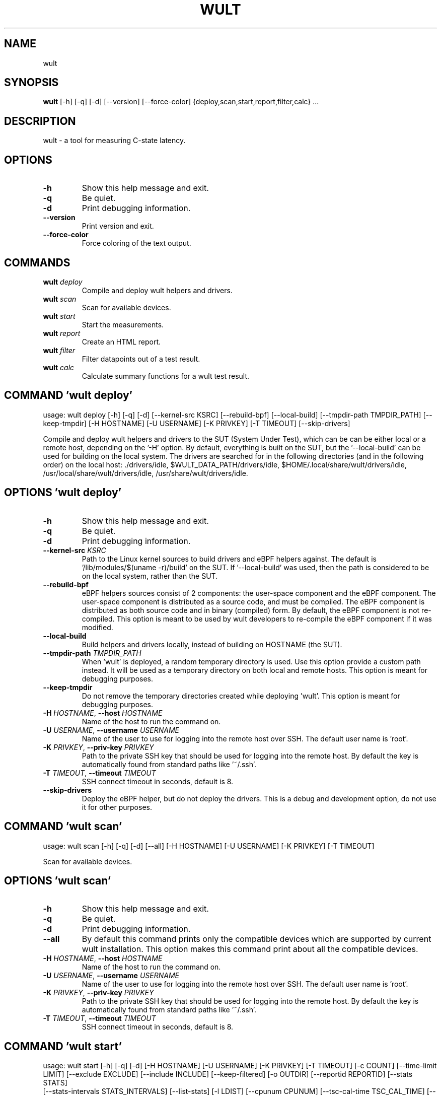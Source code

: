 .TH WULT "1" "2023\-02\-24" "wult" "Generated Python Manual"
.SH NAME
wult
.SH SYNOPSIS
.B wult
[-h] [-q] [-d] [--version] [--force-color] {deploy,scan,start,report,filter,calc} ...
.SH DESCRIPTION
wult \- a tool for measuring C\-state latency.

.SH OPTIONS
.TP
\fB\-h\fR
Show this help message and exit.

.TP
\fB\-q\fR
Be quiet.

.TP
\fB\-d\fR
Print debugging information.

.TP
\fB\-\-version\fR
Print version and exit.

.TP
\fB\-\-force\-color\fR
Force coloring of the text output.

.SH
COMMANDS
.TP
\fBwult\fR \fI\,deploy\/\fR
Compile and deploy wult helpers and drivers.
.TP
\fBwult\fR \fI\,scan\/\fR
Scan for available devices.
.TP
\fBwult\fR \fI\,start\/\fR
Start the measurements.
.TP
\fBwult\fR \fI\,report\/\fR
Create an HTML report.
.TP
\fBwult\fR \fI\,filter\/\fR
Filter datapoints out of a test result.
.TP
\fBwult\fR \fI\,calc\/\fR
Calculate summary functions for a wult test result.

.SH COMMAND \fI\,'wult deploy'\/\fR
usage: wult deploy [\-h] [\-q] [\-d] [\-\-kernel\-src KSRC] [\-\-rebuild\-bpf] [\-\-local\-build] [\-\-tmpdir\-path TMPDIR_PATH] [\-\-keep\-tmpdir] [\-H HOSTNAME] [\-U USERNAME] [\-K PRIVKEY] [\-T TIMEOUT] [\-\-skip\-drivers]

Compile and deploy wult helpers and drivers to the SUT (System Under Test), which can be can be either local or a remote host, depending on the '\-H' option. By default, everything is built on the SUT, but the '\-\-local\-build' can be used for building on the local system. The drivers are searched for in the following directories (and in the following order) on the local host: ./drivers/idle, $WULT_DATA_PATH/drivers/idle, $HOME/.local/share/wult/drivers/idle, /usr/local/share/wult/drivers/idle, /usr/share/wult/drivers/idle.

.SH OPTIONS \fI\,'wult deploy'\/\fR
.TP
\fB\-h\fR
Show this help message and exit.

.TP
\fB\-q\fR
Be quiet.

.TP
\fB\-d\fR
Print debugging information.

.TP
\fB\-\-kernel\-src\fR \fI\,KSRC\/\fR
Path to the Linux kernel sources to build drivers and eBPF helpers against. The default is '/lib/modules/$(uname \-r)/build' on the SUT. If '\-\-local\-build' was used, then the path is considered to be on the local system, rather than the
SUT.

.TP
\fB\-\-rebuild\-bpf\fR
eBPF helpers sources consist of 2 components: the user\-space component and the eBPF component. The user\-space component is distributed as a source code, and must be compiled. The eBPF component is distributed as both source code and in
binary (compiled) form. By default, the eBPF component is not re\-compiled. This option is meant to be used by wult developers to re\-compile the eBPF component if it was modified.

.TP
\fB\-\-local\-build\fR
Build helpers and drivers locally, instead of building on HOSTNAME (the SUT).

.TP
\fB\-\-tmpdir\-path\fR \fI\,TMPDIR_PATH\/\fR
When 'wult' is deployed, a random temporary directory is used. Use this option provide a custom path instead. It will be used as a temporary directory on both local and remote hosts. This option is meant for debugging purposes.

.TP
\fB\-\-keep\-tmpdir\fR
Do not remove the temporary directories created while deploying 'wult'. This option is meant for debugging purposes.

.TP
\fB\-H\fR \fI\,HOSTNAME\/\fR, \fB\-\-host\fR \fI\,HOSTNAME\/\fR
Name of the host to run the command on.

.TP
\fB\-U\fR \fI\,USERNAME\/\fR, \fB\-\-username\fR \fI\,USERNAME\/\fR
Name of the user to use for logging into the remote host over SSH. The default user name is 'root'.

.TP
\fB\-K\fR \fI\,PRIVKEY\/\fR, \fB\-\-priv\-key\fR \fI\,PRIVKEY\/\fR
Path to the private SSH key that should be used for logging into the remote host. By default the key is automatically found from standard paths like '~/.ssh'.

.TP
\fB\-T\fR \fI\,TIMEOUT\/\fR, \fB\-\-timeout\fR \fI\,TIMEOUT\/\fR
SSH connect timeout in seconds, default is 8.

.TP
\fB\-\-skip\-drivers\fR
Deploy the eBPF helper, but do not deploy the drivers. This is a debug and development option, do not use it for other purposes.

.SH COMMAND \fI\,'wult scan'\/\fR
usage: wult scan [\-h] [\-q] [\-d] [\-\-all] [\-H HOSTNAME] [\-U USERNAME] [\-K PRIVKEY] [\-T TIMEOUT]

Scan for available devices.

.SH OPTIONS \fI\,'wult scan'\/\fR
.TP
\fB\-h\fR
Show this help message and exit.

.TP
\fB\-q\fR
Be quiet.

.TP
\fB\-d\fR
Print debugging information.

.TP
\fB\-\-all\fR
By default this command prints only the compatible devices which are supported by current wult installation. This option makes this command print about all the compatible devices.

.TP
\fB\-H\fR \fI\,HOSTNAME\/\fR, \fB\-\-host\fR \fI\,HOSTNAME\/\fR
Name of the host to run the command on.

.TP
\fB\-U\fR \fI\,USERNAME\/\fR, \fB\-\-username\fR \fI\,USERNAME\/\fR
Name of the user to use for logging into the remote host over SSH. The default user name is 'root'.

.TP
\fB\-K\fR \fI\,PRIVKEY\/\fR, \fB\-\-priv\-key\fR \fI\,PRIVKEY\/\fR
Path to the private SSH key that should be used for logging into the remote host. By default the key is automatically found from standard paths like '~/.ssh'.

.TP
\fB\-T\fR \fI\,TIMEOUT\/\fR, \fB\-\-timeout\fR \fI\,TIMEOUT\/\fR
SSH connect timeout in seconds, default is 8.

.SH COMMAND \fI\,'wult start'\/\fR
usage: wult start [\-h] [\-q] [\-d] [\-H HOSTNAME] [\-U USERNAME] [\-K PRIVKEY] [\-T TIMEOUT] [\-c COUNT] [\-\-time\-limit LIMIT] [\-\-exclude EXCLUDE] [\-\-include INCLUDE] [\-\-keep\-filtered] [\-o OUTDIR] [\-\-reportid REPORTID] [\-\-stats STATS]
                  [\-\-stats\-intervals STATS_INTERVALS] [\-\-list\-stats] [\-l LDIST] [\-\-cpunum CPUNUM] [\-\-tsc\-cal\-time TSC_CAL_TIME] [\-\-keep\-raw\-data] [\-\-no\-unload] [\-\-early\-intr] [\-\-report] [\-\-force]
                  devid

Start measuring and recording C\-state latency.

.TP
\fBdevid\fR
The ID of the device to use for measuring the latency. For example, it can be a PCI address of the Intel I210 device, or "tdt" for the TSC deadline timer block of the CPU. Use the 'scan' command to get supported devices.

.SH OPTIONS \fI\,'wult start'\/\fR
.TP
\fB\-h\fR
Show this help message and exit.

.TP
\fB\-q\fR
Be quiet.

.TP
\fB\-d\fR
Print debugging information.

.TP
\fB\-H\fR \fI\,HOSTNAME\/\fR, \fB\-\-host\fR \fI\,HOSTNAME\/\fR
Name of the host to run the command on.

.TP
\fB\-U\fR \fI\,USERNAME\/\fR, \fB\-\-username\fR \fI\,USERNAME\/\fR
Name of the user to use for logging into the remote host over SSH. The default user name is 'root'.

.TP
\fB\-K\fR \fI\,PRIVKEY\/\fR, \fB\-\-priv\-key\fR \fI\,PRIVKEY\/\fR
Path to the private SSH key that should be used for logging into the remote host. By default the key is automatically found from standard paths like '~/.ssh'.

.TP
\fB\-T\fR \fI\,TIMEOUT\/\fR, \fB\-\-timeout\fR \fI\,TIMEOUT\/\fR
SSH connect timeout in seconds, default is 8.

.TP
\fB\-c\fR \fI\,COUNT\/\fR, \fB\-\-datapoints\fR \fI\,COUNT\/\fR
How many datapoints should the test result include, default is 1000000. Note, unless the '\-\-start\-over' option is used, the pre\-existing datapoints are taken into account. For example, if the test result already has 6000 datapoints and
'\-c 10000' is used, the tool will collect 4000 datapoints and exit. Warning: collecting too many datapoints may result in a very large test result file, which will be difficult to process later, because that would require a lot of
memory.

.TP
\fB\-\-time\-limit\fR \fI\,LIMIT\/\fR
The measurement time limit, i.e., for how long the SUT should be measured. The default unit is minute, but you can use the following handy specifiers as well: d \- days, h \- hours, m \- minutes, s \- seconds. For example '1h25m' would be 1
hour and 25 minutes, or 10m5s would be 10 minutes and 5 seconds. Value '0' means "no time limit", and this is the default. If this option is used along with the '\-\-datapoints' option, then measurements will stop as when either the time
limit is reached, or the required amount of datapoints is collected.

.TP
\fB\-\-exclude\fR \fI\,EXCLUDE\/\fR
Datapoints to exclude: remove all the datapoints satisfying the expression 'EXCLUDE'. Here is an example of an expression: '(WakeLatency < 10000) | (PC6% < 1)'. This filter expression will remove all datapoints with 'WakeLatency'
smaller than 10000 nanoseconds or package C6 residency smaller than 1%. You can use any metrics in the expression.

.TP
\fB\-\-include\fR \fI\,INCLUDE\/\fR
Datapoints to include: remove all datapoints except for those satisfying the expression 'INCLUDE'. In other words, this option is the inverse of '\-\-exclude'. This means, '\-\-include expr' is the same as '\-\-exclude "not (expr)"'.

.TP
\fB\-\-keep\-filtered\fR
If the '\-\-exclude' / '\-\-include' options are used, then the datapoints not matching the selector or matching the filter are discarded. This is the default behavior which can be changed with this option. If '\-\-keep\-filtered' has been
specified, then all datapoints are saved in result. Here is an example. Suppose you want to collect 100000 datapoints where PC6 residency is greater than 0. In this case, you can use these options: \-c 100000 \-\-exclude="PC6% == 0". The
result will contain 100000 datapoints, all of them will have non\-zero PC6 residency. But what if you do not want to simply discard the other datapoints, because they are also interesting? Well, add the '\-\-keep\-filtered' option. The
result will contain, say, 150000 datapoints, 100000 of which will have non\-zero PC6 residency.

.TP
\fB\-o\fR \fI\,OUTDIR\/\fR, \fB\-\-outdir\fR \fI\,OUTDIR\/\fR
Path to the directory to store the results at.

.TP
\fB\-\-reportid\fR \fI\,REPORTID\/\fR
Any string which may serve as an identifier of this run. By default report ID is the current date, prefixed with the remote host name in case the '\-H' option was used: [hostname\-]YYYYMMDD. For example, "20150323" is a report ID for a
run made on March 23, 2015. The allowed characters are: ACSII alphanumeric, '\-', '.', ',', '_', '~', and ':'.

.TP
\fB\-\-stats\fR \fI\,STATS\/\fR
Comma\-separated list of statistics to collect. The statistics are collected in parallel with measuring C\-state latency. They are stored in the the "stats" sub\-directory of the output directory. By default, only 'sysinfo' statistics are
collected. Use 'all' to collect all possible statistics. Use '\-\-stats=""' or \-\-stats='none' to disable statistics collection. If you know exactly what statistics you need, specify the comma\-separated list of statistics to collect. For
example, use 'turbostat,acpower' if you need only turbostat and AC power meter statistics. You can also specify the statistics you do not want to be collected by pre\-pending the '!' symbol. For example, 'all,!turbostat' would mean:
collect all the statistics supported by the SUT, except for 'turbostat'. Use the '\-\-list\-stats' option to get more information about available statistics. By default, only 'sysinfo' statistics are collected.

.TP
\fB\-\-stats\-intervals\fR \fI\,STATS_INTERVALS\/\fR
The intervals for statistics. Statistics collection is based on doing periodic snapshots of data. For example, by default the 'acpower' statistics collector reads SUT power consumption for the last second every second, and 'turbostat'
default interval is 5 seconds. Use 'acpower:5,turbostat:10' to increase the intervals to 5 and 10 seconds correspondingly. Use the '\-\-list\-stats' to get the default interval values.

.TP
\fB\-\-list\-stats\fR
Print information about the statistics 'wult' can collect and exit.

.TP
\fB\-l\fR \fI\,LDIST\/\fR, \fB\-\-ldist\fR \fI\,LDIST\/\fR
This tool works by scheduling a delayed event, then sleeping and waiting for it to happen. This step is referred to as a "measurement cycle" and it is usually repeated many times. The launch distance defines how far in the future the
delayed event is scheduled. By default this tool randomly selects launch distance within a range. The default range is [0,4ms], but you can override it with this option. Specify a comma\-separated range (e.g '\-\-ldist 10,5000'), or a
single value if you want launch distance to be precisely that value all the time. The default unit is microseconds, but you can use the following specifiers as well: ms \- milliseconds, us \- microseconds, ns \- nanoseconds. For example, '
\-\-ldist 10us,5ms' would be a [10,5000] microseconds range. Too small values may cause failures or prevent the SUT from reaching deep C\-states. If the range starts with 0, the minimum possible launch distance value allowed by the delayed
event source will be used. The optimal launch distance range is system\-specific.

.TP
\fB\-\-cpunum\fR \fI\,CPUNUM\/\fR
The logical CPU number to measure, default is CPU 0.

.TP
\fB\-\-tsc\-cal\-time\fR \fI\,TSC_CAL_TIME\/\fR
Wult receives raw datapoints from the driver, then processes them, and then saves the processed datapoint in the 'datapoints.csv' file. The processing involves converting TSC cycles to microseconds, so wult needs SUT's TSC rate. TSC
rate is calculated from the datapoints, which come with TSC counters and timestamps, so TSC rate can be calculated as "delta TSC / delta timestamp". In other words, wult needs two datapoints to calculate TSC rate. However, the
datapoints have to be far enough apart, and this option defines the distance between the datapoints (in seconds). The default distance is 10 seconds, which means that wult will keep collecting and buffering datapoints for 10s without
processing them (because processing requires TSC rate to be known). After 10s, wult will start processing all the buffered datapoints, and then the newly collected datapoints. Generally, longer TSC calculation time translates to better
accuracy.

.TP
\fB\-\-keep\-raw\-data\fR
Wult receives raw datapoints from the driver, then processes them, and then saves the processed datapoint in the 'datapoints.csv' file. In order to keep the CSV file smaller, wult keeps only the essential information, and drops the
rest. For example, raw timestamps are dropped. With this option, however, wult saves all the raw data to the CSV file, along with the processed data.

.TP
\fB\-\-no\-unload\fR
This option exists for debugging and troubleshooting purposes. Please, do not use for other reasons. If wult loads kernel modules, they get unloaded after the measurements are done. But with this option wult will not unload the modules.

.TP
\fB\-\-early\-intr\fR
This option is for research purposes and you most probably do not need it. Linux's 'cpuidle' subsystem enters most C\-states with interrupts disabled. So when the CPU exits the C\-state because of an interrupt, it will not jump to the
interrupt handler, but instead, continue running some 'cpuidle' housekeeping code. After this, the 'cpuidle' subsystem enables interrupts, and the CPU jumps to the interrupt handler. Therefore, there is a tiny delay the 'cpuidle'
subsystem adds on top of the hardware C\-state latency. For fast C\-states like C1, this tiny delay may even be measurable on some platforms. This option allows to measure that delay. It makes wult enable interrupts before linux enters
the C\-state.

.TP
\fB\-\-report\fR
Generate an HTML report for collected results (same as calling 'report' command with default arguments).

.TP
\fB\-\-force\fR
By default a network card is not accepted as a measurement device if it is used by a Linux network interface and the interface is in an active state, such as "up". Use '\-\-force' to disable this safety mechanism. Use it with caution.

.SH COMMAND \fI\,'wult report'\/\fR
usage: wult report [\-h] [\-q] [\-d] [\-o OUTDIR] [\-\-exclude EXCLUDE] [\-\-include INCLUDE] [\-\-even\-up\-dp\-count] [\-x XAXES] [\-y YAXES] [\-\-hist HIST] [\-\-chist CHIST] [\-\-reportids REPORTIDS] [\-\-report\-descr REPORT_DESCR] [\-\-relocatable]
                   [\-\-list\-metrics] [\-\-size REPORT_SIZE]
                   respaths [respaths ...]

Create an HTML report for one or multiple test results.

.TP
\fBrespaths\fR
One or multiple wult test result paths.

.SH OPTIONS \fI\,'wult report'\/\fR
.TP
\fB\-h\fR
Show this help message and exit.

.TP
\fB\-q\fR
Be quiet.

.TP
\fB\-d\fR
Print debugging information.

.TP
\fB\-o\fR \fI\,OUTDIR\/\fR, \fB\-\-outdir\fR \fI\,OUTDIR\/\fR
Path to the directory to store the report at. By default the report is stored in the 'wult\-report\-<reportid>' sub\-directory of the test result directory. If there are multiple test results, the report is stored in the current directory.
The '<reportid>' is report ID of wult test result.

.TP
\fB\-\-exclude\fR \fI\,EXCLUDE\/\fR
Datapoints to exclude: remove all the datapoints satisfying the expression 'EXCLUDE'. Here is an example of an expression: '(WakeLatency < 10000) | (PC6% < 1)'. This filter expression will remove all datapoints with 'WakeLatency'
smaller than 10000 nanoseconds or package C6 residency smaller than 1%. The detailed expression syntax can be found in the documentation for the 'eval()' function of Python 'pandas' module. You can use metrics in the expression, or the
special word 'index' for the row number (0\-based index) of a datapoint in the results. For example, expression 'index >= 10' will get rid of all datapoints except for the first 10 ones.

.TP
\fB\-\-include\fR \fI\,INCLUDE\/\fR
Datapoints to include: remove all datapoints except for those satisfying the expression 'INCLUDE'. In other words, this option is the inverse of '\-\-exclude'. This means, '\-\-include expr' is the same as '\-\-exclude "not (expr)"'.

.TP
\fB\-\-even\-up\-dp\-count\fR
Even up datapoints count before generating the report. This option is useful when generating a report for many test results (a diff). If the test results contain different count of datapoints (rows count in the CSV file), the resulting
histograms may look a little bit misleading. This option evens up datapoints count in the test results. It just finds the test result with the minimum count of datapoints and ignores the extra datapoints in the other test results.

.TP
\fB\-x\fR \fI\,XAXES\/\fR, \fB\-\-xaxes\fR \fI\,XAXES\/\fR
A comma\-separated list of metrics (or python style regular expressions matching the names) to use on X\-axes of the scatter plot(s), default is 'SilentTime'. Use '\-\-list\-metrics' to get the list of the available metrics. Use value 'none'
to disable scatter plots.

.TP
\fB\-y\fR \fI\,YAXES\/\fR, \fB\-\-yaxes\fR \fI\,YAXES\/\fR
A comma\-separated list of metrics (or python style regular expressions matching the names) to use on the Y\-axes for the scatter plot(s). If multiple metrics are specified for the X\- or Y\-axes, then the report will include multiple
scatter plots for all the X\- and Y\-axes combinations. The default is '.*Latency'. Use '\-\-list\-metrics' to get the list of the available metrics. Use value 'none' to disable scatter plots.

.TP
\fB\-\-hist\fR \fI\,HIST\/\fR
A comma\-separated list of metrics (or python style regular expressions matching the names) to add a histogram for, default is '.*Latency'. Use '\-\-list\-metrics' to get the list of the available metrics. Use value 'none' to disable
histograms.

.TP
\fB\-\-chist\fR \fI\,CHIST\/\fR
A comma\-separated list of metrics (or python style regular expressions matching the names) to add a cumulative distribution for, default is 'None'. Use '\-\-list\-metrics' to get the list of the available metrics. Use value 'none' to
disable cumulative histograms.

.TP
\fB\-\-reportids\fR \fI\,REPORTIDS\/\fR
Every input raw result comes with a report ID. This report ID is basically a short name for the test result, and it used in the HTML report to refer to the test result. However, sometimes it is helpful to temporarily override the report
IDs just for the HTML report, and this is what the '\-\-reportids' option does. Please, specify a comma\-separated list of report IDs for every input raw test result. The first report ID will be used for the first raw rest result, the
second report ID will be used for the second raw test result, and so on. Please, refer to the '\-\-reportid' option description in the 'start' command for more information about the report ID.

.TP
\fB\-\-report\-descr\fR \fI\,REPORT_DESCR\/\fR
The report description \- any text describing this report as whole, or path to a file containing the overall report description. For example, if the report compares platform A and platform B, the description could be something like
'platform A vs B comparison'. This text will be included into the very beginning of the resulting HTML report.

.TP
\fB\-\-relocatable\fR
Generate a report which contains a copy of the raw test results. With this option, viewers of the report will also be able to browse raw statistics files which are copied across with the raw test results.

.TP
\fB\-\-list\-metrics\fR
Print the list of the available metrics and exit.

.TP
\fB\-\-size\fR \fI\,REPORT_SIZE\/\fR
Generate HTML report with a pre\-defined set of diagrams and histograms. Possible values: 'small' or 'large'. This option is mutually exclusive with '\-\-xaxes', '\-\-yaxes', '\-\-hist', '\-\-chist'.

.SH COMMAND \fI\,'wult filter'\/\fR
usage: wult filter [\-h] [\-q] [\-d] [\-\-exclude EXCLUDE] [\-\-include INCLUDE] [\-\-exclude\-metrics MEXCLUDE] [\-\-include\-metrics MINCLUDE] [\-\-human\-readable] [\-o OUTDIR] [\-\-list\-metrics] [\-\-reportid REPORTID] respath

Filter datapoints out of a test result by removing CSV rows and metrics according to specified criteria. The criteria is specified using the row and metric filter and selector options ('\-\-include', '\-\-exclude\-metrics', etc). The options may be specified multiple times.

.TP
\fBrespath\fR
The wult test result path to filter.

.SH OPTIONS \fI\,'wult filter'\/\fR
.TP
\fB\-h\fR
Show this help message and exit.

.TP
\fB\-q\fR
Be quiet.

.TP
\fB\-d\fR
Print debugging information.

.TP
\fB\-\-exclude\fR \fI\,EXCLUDE\/\fR
Datapoints to exclude: remove all the datapoints satisfying the expression 'EXCLUDE'. Here is an example of an expression: '(WakeLatency < 10000) | (PC6% < 1)'. This filter expression will remove all datapoints with 'WakeLatency'
smaller than 10000 nanoseconds or package C6 residency smaller than 1%. The detailed expression syntax can be found in the documentation for the 'eval()' function of Python 'pandas' module. You can use metrics in the expression, or the
special word 'index' for the row number (0\-based index) of a datapoint in the results. For example, expression 'index >= 10' will get rid of all datapoints except for the first 10 ones.

.TP
\fB\-\-include\fR \fI\,INCLUDE\/\fR
Datapoints to include: remove all datapoints except for those satisfying the expression 'INCLUDE'. In other words, this option is the inverse of '\-\-exclude'. This means, '\-\-include expr' is the same as '\-\-exclude "not (expr)"'.

.TP
\fB\-\-exclude\-metrics\fR \fI\,MEXCLUDE\/\fR
The metrics to exclude. Expects a comma\-separated list of the metrics or python style regular expressions matching the names. For example, the expression 'SilentTime,WarmupDelay,.*Cyc', would remove metrics 'SilentTime', 'WarmupDelay'
and all metrics with 'Cyc' in their name. Use '\-\-list\-metrics' to get the list of the available metrics.

.TP
\fB\-\-include\-metrics\fR \fI\,MINCLUDE\/\fR
The metrics to include: remove all metrics except for those specified by this option. The syntax is the same as for '\-\-exclude\-metrics'.

.TP
\fB\-\-human\-readable\fR
By default the result 'filter' command print the result as a CSV file to the standard output. This option can be used to dump the result in a more human\-readable form.

.TP
\fB\-o\fR \fI\,OUTDIR\/\fR, \fB\-\-outdir\fR \fI\,OUTDIR\/\fR
By default the resulting CSV lines are printed to the standard output. But this option can be used to specify the output directly to store the result at. This will create a filtered version of the input test result.

.TP
\fB\-\-list\-metrics\fR
Print the list of the available metrics and exit.

.TP
\fB\-\-reportid\fR \fI\,REPORTID\/\fR
Report ID of the filtered version of the result (can only be used with '\-\-outdir').

.SH COMMAND \fI\,'wult calc'\/\fR
usage: wult calc [\-h] [\-q] [\-d] [\-\-exclude EXCLUDE] [\-\-include INCLUDE] [\-\-exclude\-metrics MEXCLUDE] [\-\-include\-metrics MINCLUDE] [\-f FUNCS] [\-\-list\-funcs] respath

Calculates various summary functions for a wult test result (e.g., the median value for one of the CSV columns).

.TP
\fBrespath\fR
The wult test result path to calculate summary functions for.

.SH OPTIONS \fI\,'wult calc'\/\fR
.TP
\fB\-h\fR
Show this help message and exit.

.TP
\fB\-q\fR
Be quiet.

.TP
\fB\-d\fR
Print debugging information.

.TP
\fB\-\-exclude\fR \fI\,EXCLUDE\/\fR
Datapoints to exclude: remove all the datapoints satisfying the expression 'EXCLUDE'. Here is an example of an expression: '(WakeLatency < 10000) | (PC6% < 1)'. This filter expression will remove all datapoints with 'WakeLatency'
smaller than 10000 nanoseconds or package C6 residency smaller than 1%. The detailed expression syntax can be found in the documentation for the 'eval()' function of Python 'pandas' module. You can use metrics in the expression, or the
special word 'index' for the row number (0\-based index) of a datapoint in the results. For example, expression 'index >= 10' will get rid of all datapoints except for the first 10 ones.

.TP
\fB\-\-include\fR \fI\,INCLUDE\/\fR
Datapoints to include: remove all datapoints except for those satisfying the expression 'INCLUDE'. In other words, this option is the inverse of '\-\-exclude'. This means, '\-\-include expr' is the same as '\-\-exclude "not (expr)"'.

.TP
\fB\-\-exclude\-metrics\fR \fI\,MEXCLUDE\/\fR
The metrics to exclude. Expects a comma\-separated list of the metrics or python style regular expressions matching the names. For example, the expression 'SilentTime,WarmupDelay,.*Cyc', would remove metrics 'SilentTime', 'WarmupDelay'
and all metrics with 'Cyc' in their name. Use '\-\-list\-metrics' to get the list of the available metrics.

.TP
\fB\-\-include\-metrics\fR \fI\,MINCLUDE\/\fR
The metrics to include: remove all metrics except for those specified by this option. The syntax is the same as for '\-\-exclude\-metrics'.

.TP
\fB\-f\fR \fI\,FUNCS\/\fR, \fB\-\-funcs\fR \fI\,FUNCS\/\fR
Comma\-separated list of summary functions to calculate. By default all generally interesting functions are calculated (each metric is associated with a list of functions that make sense for that metric). Use '\-\-list\-funcs' to get the
list of supported functions.

.TP
\fB\-\-list\-funcs\fR
Print the list of the available summary functions.

.SH AUTHORS
.nf
Artem Bityutskiy
.fi
.nf
dedekind1@gmail.com
.fi

.SH DISTRIBUTION
The latest version of wult may be downloaded from
.UR https://github.com/intel/wult
.UE
